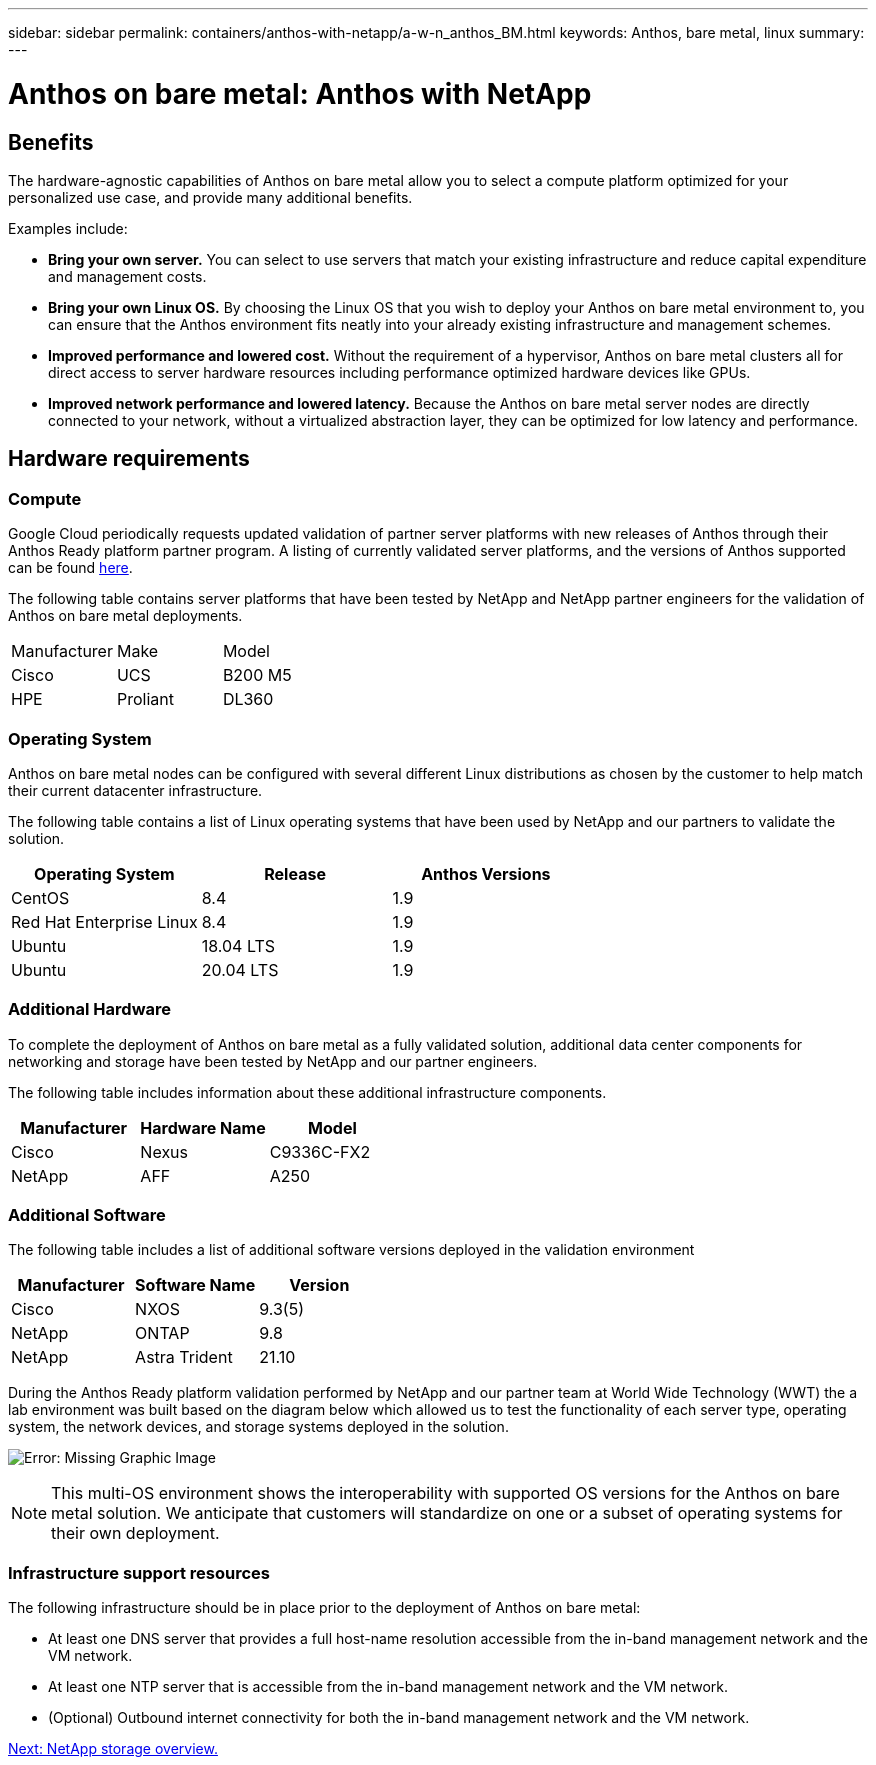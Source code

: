 ---
sidebar: sidebar
permalink: containers/anthos-with-netapp/a-w-n_anthos_BM.html
keywords: Anthos, bare metal, linux
summary:
---

= Anthos on bare metal: Anthos with NetApp

:hardbreaks:
:nofooter:
:icons: font
:linkattrs:
:imagesdir: ./../../media/

//
// This file was created with NDAC Version 0.9 (June 4, 2020)
//
// 2020-06-25 14:31:33.555482
//


== Benefits

The hardware-agnostic capabilities of Anthos on bare metal allow you to select a compute platform optimized for your personalized use case, and provide many additional benefits.

Examples include:

* *Bring your own server.* You can select to use servers that match your existing infrastructure and reduce capital expenditure and management costs.

* *Bring your own Linux OS.* By choosing the Linux OS that you wish to deploy your Anthos on bare metal environment to, you can ensure that the Anthos environment fits neatly into your already existing infrastructure and management schemes.

* *Improved performance and lowered cost.* Without the requirement of a hypervisor, Anthos on bare metal clusters all for direct access to server hardware resources including performance optimized hardware devices like GPUs.

* *Improved network performance and lowered latency.* Because the Anthos on bare metal server nodes are directly connected to your network, without a virtualized abstraction layer, they can be optimized for low latency and performance.


== Hardware requirements

=== Compute

Google Cloud periodically requests updated validation of partner server platforms with new releases of Anthos through their Anthos Ready platform partner program. A listing of currently validated server platforms, and the versions of Anthos supported can be found https://cloud.google.com/anthos/docs/resources/partner-platforms[here^].

The following table contains server platforms that have been tested by NetApp and NetApp partner engineers for the validation of Anthos on bare metal deployments.

|===
|Manufacturer | Make  |Model
|Cisco | UCS |B200 M5
|HPE  | Proliant |DL360
|===

=== Operating System

Anthos on bare metal nodes can be configured with several different Linux distributions as chosen by the customer to help match their current datacenter infrastructure.

The following table contains a list of Linux operating systems that have been used by NetApp and our partners to validate the solution.

|===
|Operating System  |Release |Anthos Versions

|CentOS
|8.4
|1.9
|Red Hat Enterprise Linux
|8.4
|1.9
|Ubuntu
|18.04 LTS
|1.9
|Ubuntu
|20.04 LTS
|1.9
|===

=== Additional Hardware

To complete the deployment of Anthos on bare metal as a fully validated solution, additional data center components for networking and storage have been tested by NetApp and our partner engineers.

The following table includes information about these additional infrastructure components.

|===
|Manufacturer  | Hardware Name | Model

|Cisco  | Nexus | C9336C-FX2
|NetApp  | AFF | A250
|===


=== Additional Software

The following table includes a list of additional software versions deployed in the validation environment

|===
|Manufacturer  | Software Name | Version

|Cisco  | NXOS | 9.3(5)
|NetApp | ONTAP | 9.8
|NetApp  | Astra Trident | 21.10
|===

During the Anthos Ready platform validation performed by NetApp and our partner team at World Wide Technology (WWT) the a lab environment was built based on the diagram below which allowed us to test the functionality of each server type, operating system, the network devices, and storage systems deployed in the solution.

image:a-w-n_anthos_baremetal_validation.png[Error: Missing Graphic Image]


[NOTE]
This multi-OS environment shows the interoperability with supported OS versions for the Anthos on bare metal solution. We anticipate that customers will standardize on one or a subset of operating systems for their own deployment.

=== Infrastructure support resources

The following infrastructure should be in place prior to the deployment of Anthos on bare metal:

* At least one DNS server that provides a full host-name resolution accessible from the in-band management network and the VM network.

* At least one NTP server that is accessible from the in-band management network and the VM network.

* (Optional) Outbound internet connectivity for both the in-band management network and the VM network.


link:anthos-with-netapp/a-w-n_overview_netapp.html[Next: NetApp storage overview.]
